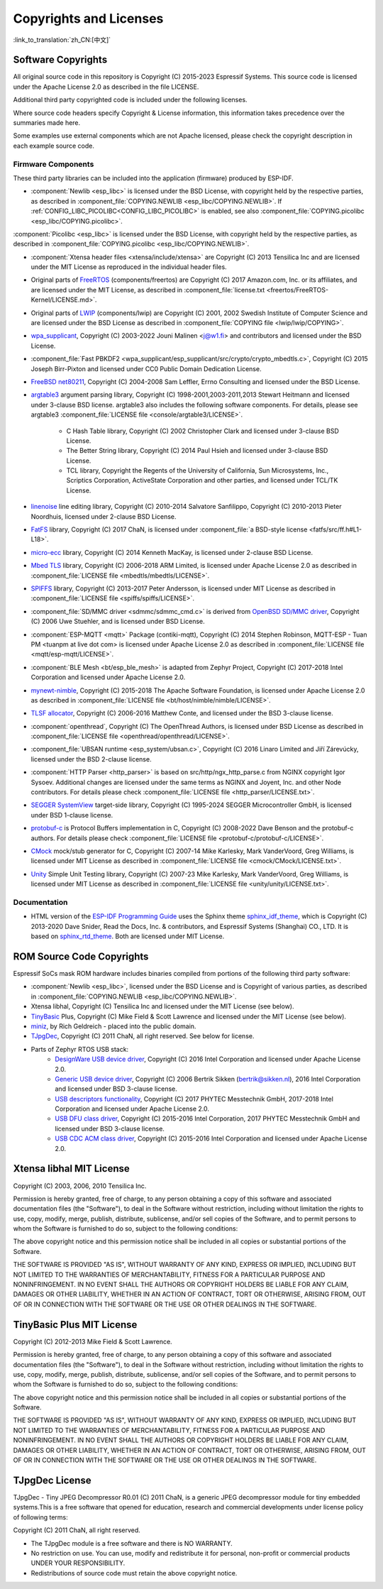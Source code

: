 Copyrights and Licenses
***********************

:link_to_translation:`zh_CN:[中文]`

Software Copyrights
===================

All original source code in this repository is Copyright (C) 2015-2023 Espressif Systems. This source code is licensed under the Apache License 2.0 as described in the file LICENSE.

Additional third party copyrighted code is included under the following licenses.

Where source code headers specify Copyright & License information, this information takes precedence over the summaries made here.

Some examples use external components which are not Apache licensed, please check the copyright description in each example source code.

Firmware Components
-------------------

These third party libraries can be included into the application (firmware) produced by ESP-IDF.

* :component:`Newlib <esp_libc>` is licensed under the BSD License, with copyright held by the respective parties, as described in :component_file:`COPYING.NEWLIB <esp_libc/COPYING.NEWLIB>`. If :ref:`CONFIG_LIBC_PICOLIBC<CONFIG_LIBC_PICOLIBC>` is enabled, see also :component_file:`COPYING.picolibc <esp_libc/COPYING.picolibc>`.

:component:`Picolibc <esp_libc>` is licensed under the BSD License, with copyright held by the respective parties, as described in :component_file:`COPYING.picolibc <esp_libc/COPYING.NEWLIB>`.

* :component:`Xtensa header files <xtensa/include/xtensa>` are Copyright (C) 2013 Tensilica Inc and are licensed under the MIT License as reproduced in the individual header files.

* Original parts of FreeRTOS_ (components/freertos) are Copyright (C) 2017 Amazon.com, Inc. or its affiliates, and are licensed under the MIT License, as described in :component_file:`license.txt <freertos/FreeRTOS-Kernel/LICENSE.md>`.

* Original parts of LWIP_ (components/lwip) are Copyright (C) 2001, 2002 Swedish Institute of Computer Science and are licensed under the BSD License as described in :component_file:`COPYING file <lwip/lwip/COPYING>`.

* `wpa_supplicant`_, Copyright (C) 2003-2022 Jouni Malinen <j@w1.fi> and contributors and licensed under the BSD License.

* :component_file:`Fast PBKDF2 <wpa_supplicant/esp_supplicant/src/crypto/crypto_mbedtls.c>`, Copyright (C) 2015 Joseph Birr-Pixton and licensed under CC0 Public Domain Dedication License.

* `FreeBSD net80211`_, Copyright (C) 2004-2008 Sam Leffler, Errno Consulting and licensed under the BSD License.

* `argtable3`_ argument parsing library, Copyright (C) 1998-2001,2003-2011,2013 Stewart Heitmann and licensed under 3-clause BSD license. argtable3 also includes the following software components. For details, please see argtable3 :component_file:`LICENSE file <console/argtable3/LICENSE>`.

    * C Hash Table library, Copyright (C) 2002 Christopher Clark and licensed under 3-clause BSD License.
    * The Better String library, Copyright (C) 2014 Paul Hsieh and licensed under 3-clause BSD License.
    * TCL library, Copyright the Regents of the University of California, Sun Microsystems, Inc., Scriptics Corporation, ActiveState Corporation and other parties, and licensed under TCL/TK License.

* `linenoise`_ line editing library, Copyright (C) 2010-2014 Salvatore Sanfilippo, Copyright (C) 2010-2013 Pieter Noordhuis, licensed under 2-clause BSD License.

* `FatFS`_ library, Copyright (C) 2017 ChaN, is licensed under :component_file:`a BSD-style license <fatfs/src/ff.h#L1-L18>`.

* `micro-ecc`_ library, Copyright (C) 2014 Kenneth MacKay, is licensed under 2-clause BSD License.

* `Mbed TLS`_ library, Copyright (C) 2006-2018 ARM Limited, is licensed under Apache License 2.0 as described in :component_file:`LICENSE file <mbedtls/mbedtls/LICENSE>`.

* `SPIFFS`_ library, Copyright (C) 2013-2017 Peter Andersson, is licensed under MIT License as described in :component_file:`LICENSE file <spiffs/spiffs/LICENSE>`.

* :component_file:`SD/MMC driver <sdmmc/sdmmc_cmd.c>` is derived from `OpenBSD SD/MMC driver`_, Copyright (C) 2006 Uwe Stuehler, and is licensed under BSD License.

* :component:`ESP-MQTT <mqtt>` Package (contiki-mqtt), Copyright (C) 2014 Stephen Robinson, MQTT-ESP - Tuan PM <tuanpm at live dot com> is licensed under Apache License 2.0 as described in :component_file:`LICENSE file <mqtt/esp-mqtt/LICENSE>`.

* :component:`BLE Mesh <bt/esp_ble_mesh>` is adapted from Zephyr Project, Copyright (C) 2017-2018 Intel Corporation and licensed under Apache License 2.0.

* `mynewt-nimble`_, Copyright (C) 2015-2018 The Apache Software Foundation, is licensed under Apache License 2.0 as described in :component_file:`LICENSE file <bt/host/nimble/nimble/LICENSE>`.

* `TLSF allocator <https://github.com/espressif/tlsf>`_, Copyright (C) 2006-2016 Matthew Conte, and licensed under the BSD 3-clause license.

* :component:`openthread`, Copyright (C) The OpenThread Authors, is licensed under BSD License as described in :component_file:`LICENSE file <openthread/openthread/LICENSE>`.

* :component_file:`UBSAN runtime <esp_system/ubsan.c>`, Copyright (C) 2016 Linaro Limited and Jiří Zárevúcky, licensed under the BSD 2-clause license.

* :component:`HTTP Parser <http_parser>` is based on src/http/ngx_http_parse.c from NGINX copyright Igor Sysoev. Additional changes are licensed under the same terms as NGINX and Joyent, Inc. and other Node contributors. For details please check :component_file:`LICENSE file <http_parser/LICENSE.txt>`.

* `SEGGER SystemView`_ target-side library, Copyright (C) 1995-2024 SEGGER Microcontroller GmbH, is licensed under BSD 1-clause license.

* `protobuf-c`_ is Protocol Buffers implementation in C, Copyright (C) 2008-2022 Dave Benson and the protobuf-c authors. For details please check :component_file:`LICENSE file <protobuf-c/protobuf-c/LICENSE>`.

* `CMock`_ mock/stub generator for C, Copyright (C) 2007-14 Mike Karlesky, Mark VanderVoord, Greg Williams, is licensed under MIT License as described in :component_file:`LICENSE file <cmock/CMock/LICENSE.txt>`.

* `Unity`_ Simple Unit Testing library, Copyright (C) 2007-23 Mike Karlesky, Mark VanderVoord, Greg Williams, is licensed under MIT License as described in :component_file:`LICENSE file <unity/unity/LICENSE.txt>`.

Documentation
-------------

* HTML version of the `ESP-IDF Programming Guide`_ uses the Sphinx theme `sphinx_idf_theme`_, which is Copyright (C) 2013-2020 Dave Snider, Read the Docs, Inc. & contributors, and Espressif Systems (Shanghai) CO., LTD. It is based on `sphinx_rtd_theme`_. Both are licensed under MIT License.

ROM Source Code Copyrights
==========================

Espressif SoCs mask ROM hardware includes binaries compiled from portions of the following third party software:

* :component:`Newlib <esp_libc>`, licensed under the BSD License and is Copyright of various parties, as described in :component_file:`COPYING.NEWLIB <esp_libc/COPYING.NEWLIB>`.

* Xtensa libhal, Copyright (C) Tensilica Inc and licensed under the MIT License (see below).

* TinyBasic_ Plus, Copyright (C) Mike Field & Scott Lawrence and licensed under the MIT License (see below).

* miniz_, by Rich Geldreich - placed into the public domain.

* TJpgDec_, Copyright (C) 2011 ChaN, all right reserved. See below for license.

* Parts of Zephyr RTOS USB stack:
    * `DesignWare USB device driver`_, Copyright (C) 2016 Intel Corporation and licensed under Apache License 2.0.
    * `Generic USB device driver`_, Copyright (C) 2006 Bertrik Sikken (bertrik@sikken.nl), 2016 Intel Corporation and licensed under BSD 3-clause license.
    * `USB descriptors functionality`_, Copyright (C) 2017 PHYTEC Messtechnik GmbH, 2017-2018 Intel Corporation and licensed under Apache License 2.0.
    * `USB DFU class driver`_, Copyright (C) 2015-2016 Intel Corporation, 2017 PHYTEC Messtechnik GmbH and licensed under BSD 3-clause license.
    * `USB CDC ACM class driver`_, Copyright (C) 2015-2016 Intel Corporation and licensed under Apache License 2.0.

.. only:: CONFIG_ESP_ROM_HAS_MBEDTLS_CRYPTO_LIB

    * `Mbed TLS`_ library, Copyright (C) 2006-2018 ARM Limited and licensed under Apache 2.0 License.

Xtensa libhal MIT License
=========================

Copyright (C) 2003, 2006, 2010 Tensilica Inc.

Permission is hereby granted, free of charge, to any person obtaining a copy of this software and associated documentation files (the "Software"), to deal in the Software without restriction, including without limitation the rights to use, copy, modify, merge, publish, distribute, sublicense, and/or sell copies of the Software, and to permit persons to whom the Software is furnished to do so, subject to the following conditions:

The above copyright notice and this permission notice shall be included in all copies or substantial portions of the Software.

THE SOFTWARE IS PROVIDED "AS IS", WITHOUT WARRANTY OF ANY KIND, EXPRESS OR IMPLIED, INCLUDING BUT NOT LIMITED TO THE WARRANTIES OF MERCHANTABILITY, FITNESS FOR A PARTICULAR PURPOSE AND NONINFRINGEMENT. IN NO EVENT SHALL THE AUTHORS OR COPYRIGHT HOLDERS BE LIABLE FOR ANY CLAIM, DAMAGES OR OTHER LIABILITY, WHETHER IN AN ACTION OF CONTRACT, TORT OR OTHERWISE, ARISING FROM, OUT OF OR IN CONNECTION WITH THE SOFTWARE OR THE USE OR OTHER DEALINGS IN THE SOFTWARE.

TinyBasic Plus MIT License
==========================

Copyright (C) 2012-2013 Mike Field & Scott Lawrence.

Permission is hereby granted, free of charge, to any person obtaining a copy of this software and associated documentation files (the "Software"), to deal in the Software without restriction, including without limitation the rights to use, copy, modify, merge, publish, distribute, sublicense, and/or sell copies of the Software, and to permit persons to whom the Software is furnished to do so, subject to the following conditions:

The above copyright notice and this permission notice shall be included in all copies or substantial portions of the Software.

THE SOFTWARE IS PROVIDED "AS IS", WITHOUT WARRANTY OF ANY KIND, EXPRESS OR IMPLIED, INCLUDING BUT NOT LIMITED TO THE WARRANTIES OF MERCHANTABILITY, FITNESS FOR A PARTICULAR PURPOSE AND NONINFRINGEMENT. IN NO EVENT SHALL THE AUTHORS OR COPYRIGHT HOLDERS BE LIABLE FOR ANY CLAIM, DAMAGES OR OTHER LIABILITY, WHETHER IN AN ACTION OF CONTRACT, TORT OR OTHERWISE, ARISING FROM, OUT OF OR IN CONNECTION WITH THE SOFTWARE OR THE USE OR OTHER DEALINGS IN THE SOFTWARE.

TJpgDec License
===============

TJpgDec - Tiny JPEG Decompressor R0.01 (C) 2011 ChaN, is a generic JPEG decompressor module for tiny embedded systems.This is a free software that opened for education, research and commercial developments under license policy of following terms:

Copyright (C) 2011 ChaN, all right reserved.

* The TJpgDec module is a free software and there is NO WARRANTY.
* No restriction on use. You can use, modify and redistribute it for personal, non-profit or commercial products UNDER YOUR RESPONSIBILITY.
* Redistributions of source code must retain the above copyright notice.


.. _Newlib: https://sourceware.org/newlib/
.. _Picolibc: https://keithp.com/picolibc/
.. _FreeRTOS: https://freertos.org/
.. _esptool: https://github.com/espressif/esptool
.. _LWIP: https://savannah.nongnu.org/projects/lwip/
.. _TinyBasic: https://github.com/BleuLlama/TinyBasicPlus
.. _miniz: https://code.google.com/archive/p/miniz/
.. _wpa_supplicant: https://w1.fi/wpa_supplicant/
.. _FreeBSD net80211: https://github.com/freebsd/freebsd-src/tree/master/sys/net80211
.. _TJpgDec: http://elm-chan.org/fsw/tjpgd/00index.html
.. _argtable3: https://github.com/argtable/argtable3
.. _linenoise: https://github.com/antirez/linenoise
.. _fatfs: http://elm-chan.org/fsw/ff/00index_e.html
.. _micro-ecc: https://github.com/kmackay/micro-ecc
.. _OpenBSD SD/MMC driver: https://github.com/openbsd/src/blob/f303646/sys/dev/sdmmc/sdmmc.c
.. _Mbed TLS: https://github.com/Mbed-TLS/mbedtls
.. _spiffs: https://github.com/pellepl/spiffs
.. _CMock: https://github.com/ThrowTheSwitch/CMock
.. _protobuf-c: https://github.com/protobuf-c/protobuf-c
.. _Unity: https://github.com/ThrowTheSwitch/Unity
.. _asio: https://github.com/chriskohlhoff/asio
.. _mqtt: https://github.com/espressif/esp-mqtt
.. _zephyr: https://github.com/zephyrproject-rtos/zephyr
.. _mynewt-nimble: https://github.com/apache/mynewt-nimble
.. _ESP-IDF Programming Guide: https://docs.espressif.com/projects/esp-idf/en/latest/
.. _sphinx_idf_theme: https://github.com/espressif/sphinx_idf_theme
.. _sphinx_rtd_theme: https://github.com/readthedocs/sphinx_rtd_theme
.. _SEGGER SystemView: https://www.segger.com/downloads/systemview/
.. _DesignWare USB device driver: https://github.com/zephyrproject-rtos/zephyr/blob/v1.12-branch/drivers/usb/device/usb_dc_dw.c
.. _Generic USB device driver: https://github.com/zephyrproject-rtos/zephyr/blob/v1.12-branch/subsys/usb/usb_device.c
.. _USB descriptors functionality: https://github.com/zephyrproject-rtos/zephyr/blob/v1.12-branch/subsys/usb/usb_descriptor.c
.. _USB DFU class driver: https://github.com/zephyrproject-rtos/zephyr/blob/v1.12-branch/subsys/usb/class/usb_dfu.c
.. _USB CDC ACM class driver: https://github.com/zephyrproject-rtos/zephyr/blob/v1.12-branch/subsys/usb/class/cdc_acm.c
